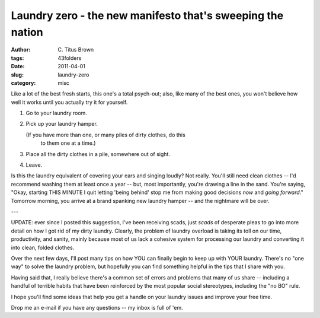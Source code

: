 Laundry zero - the new manifesto that's sweeping the nation
###########################################################

:author: C\. Titus Brown
:tags: 43folders
:date: 2011-04-01
:slug: laundry-zero
:category: misc


Like a lot of the best fresh starts, this one's a total psych-out; also,
like many of the best ones, you won't believe how well it works until
you actually try it for yourself.

1. Go to your laundry room.
2. Pick up your laundry hamper.

   (If you have more than one, or many piles of dirty clothes, do this
    to them one at a time.)

3. Place all the dirty clothes in a pile, somewhere out of sight.
4. Leave.

Is this the laundry equivalent of covering your ears and singing loudly?
Not really.  You'll still need clean clothes -- I'd recommend washing
them at least once a year -- but, most importantly, you're drawing a
line in the sand.  You're saying, "Okay, starting THIS MINUTE I quit
letting 'being behind' stop me from making good decisions *now* and
*going forward*."  Tomorrow morning, you arrive at a brand spanking
new laundry hamper -- and the nightmare will be over.

---

UPDATE: ever since I posted this suggestion, I've been receiving scads,
just *scads* of desperate pleas to go into more detail on how I got rid
of my dirty laundry.  Clearly, the problem of laundry overload is taking
its toll on our time, productivity, and sanity, mainly because most of
us lack a cohesive system for processing our laundry and converting it
into clean, folded clothes.

Over the next few days, I'll post many tips on how YOU can finally begin
to keep up with YOUR laundry.  There's no "one way" to solve the laundry
problem, but hopefully you can find something helpful in the tips that I
share with you.

Having said that, I really believe there's a common set of errors and
problems that many of us share -- including a handful of terrible habits
that have been reinforced by the most popular social stereotypes, including
the "no BO" rule.

I hope you'll find some ideas that help you get a handle on your laundry
issues and improve your free time.

Drop me an e-mail if you have any questions -- my inbox is full of 'em.
